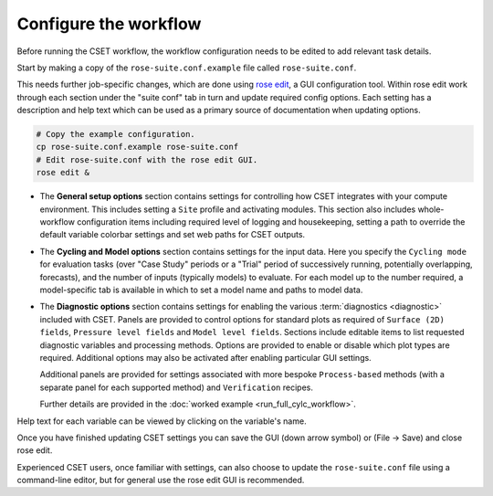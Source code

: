 Configure the workflow
======================

Before running the CSET workflow, the workflow configuration needs to be edited
to add relevant task details.

Start by making a copy of the ``rose-suite.conf.example`` file called
``rose-suite.conf``.

This needs further job-specific changes, which are done using `rose edit`_, a GUI configuration
tool. Within rose edit work through each section under the "suite conf" tab in turn and
update required config options. Each setting has a description and help text which can be
used as a primary source of documentation when updating options.

.. code-block:: bash

    # Copy the example configuration.
    cp rose-suite.conf.example rose-suite.conf
    # Edit rose-suite.conf with the rose edit GUI.
    rose edit &


* The **General setup options** section contains settings for controlling how
  CSET integrates with your compute environment.
  This includes setting a ``Site`` profile and activating modules.
  This section also includes whole-workflow configuration items including required
  level of logging and housekeeping, setting a path to override the default variable
  colorbar settings and set web paths for CSET outputs.

.. image:: rose-edit.png
    :alt: rose edit GUI, showing the environment setup options.

* The **Cycling and Model options** section contains settings for the input
  data. Here you specify the ``Cycling mode`` for evaluation tasks (over "Case
  Study" periods or a "Trial" period of successively running, potentially
  overlapping, forecasts), and the number of inputs (typically models) to
  evaluate.
  For each model up to the number required, a model-specific tab is available
  in which to set a model name and paths to model data.

.. image:: rose-edit-cycling.png
    :alt: rose edit GUI, showing the cycling and model setup options.

* The **Diagnostic options** section contains settings for enabling the various
  :term:`diagnostics <diagnostic>` included with CSET. Panels are provided to control
  options for standard plots as required of ``Surface (2D) fields``, ``Pressure level fields``
  and ``Model level fields``. Sections include editable items to list requested diagnostic variables
  and processing methods. Options are provided to enable or disable which plot types are required.
  Additional options may also be activated after enabling particular GUI settings.

  Additional panels are provided for settings associated
  with more bespoke ``Process-based`` methods (with a separate panel for each
  supported method) and ``Verification`` recipes.

  Further details are provided in the :doc:`worked example <run_full_cylc_workflow>`.

.. image:: rose-edit-diagnostics.png
    :alt: rose edit GUI, showing an example of diagnostic setup options.

Help text for each variable can be viewed by clicking on the variable's name.

Once you have finished updating CSET settings you can save the GUI (down arrow symbol) or (File -> Save) and close rose edit.

Experienced CSET users, once familiar with settings, can also choose to update the ``rose-suite.conf`` file using a
command-line editor, but for general use the rose edit GUI is recommended.

.. _rose edit: https://metomi.github.io/rose/doc/html/api/command-reference.html#rose-config-edit
